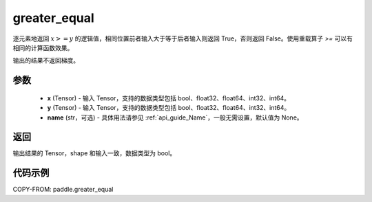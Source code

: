 .. _cn_api_tensor_cn_greater_equal:

greater_equal
-------------------------------
.. py:function:: paddle.greater_equal(x, y, name=None)


逐元素地返回 :math:`x >= y` 的逻辑值，相同位置前者输入大于等于后者输入则返回 True，否则返回 False。使用重载算子 `>=` 可以有相同的计算函数效果。

.. note::
输出的结果不返回梯度。

参数
::::::::::::

    - **x** (Tensor) - 输入 Tensor，支持的数据类型包括 bool、float32、float64、int32、int64。
    - **y** (Tensor) - 输入 Tensor，支持的数据类型包括 bool、float32、float64、int32、int64。
    - **name** (str，可选) - 具体用法请参见 :ref:`api_guide_Name`，一般无需设置，默认值为 None。


返回
::::::::::::
输出结果的 Tensor，shape 和输入一致，数据类型为 bool。


代码示例
::::::::::::

COPY-FROM: paddle.greater_equal

